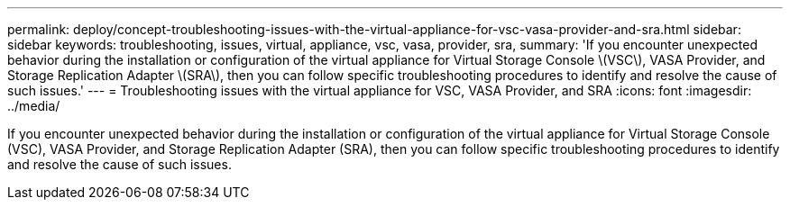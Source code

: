 ---
permalink: deploy/concept-troubleshooting-issues-with-the-virtual-appliance-for-vsc-vasa-provider-and-sra.html
sidebar: sidebar
keywords: troubleshooting, issues, virtual, appliance, vsc, vasa, provider, sra,
summary: 'If you encounter unexpected behavior during the installation or configuration of the virtual appliance for Virtual Storage Console \(VSC\), VASA Provider, and Storage Replication Adapter \(SRA\), then you can follow specific troubleshooting procedures to identify and resolve the cause of such issues.'
---
= Troubleshooting issues with the virtual appliance for VSC, VASA Provider, and SRA
:icons: font
:imagesdir: ../media/

[.lead]
If you encounter unexpected behavior during the installation or configuration of the virtual appliance for Virtual Storage Console (VSC), VASA Provider, and Storage Replication Adapter (SRA), then you can follow specific troubleshooting procedures to identify and resolve the cause of such issues.
